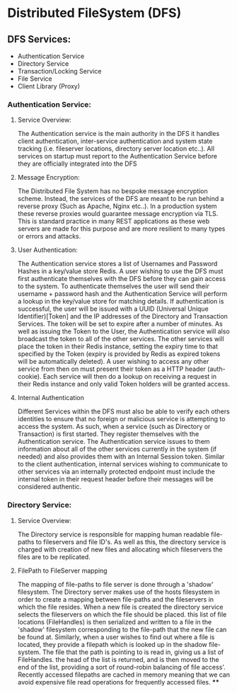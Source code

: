 * Distributed FileSystem (DFS)

** DFS Services:
   - Authentication Service
   - Directory Service
   - Transaction/Locking Service
   - File Service
   - Client Library (Proxy)

*** Authentication Service:
**** Service Overview:
     The Authentication service is the main authority in the DFS it handles
     client authentication, inter-service authentication and system state
     tracking (i.e. fileserver locations, directory server location etc..). All
     services on startup must report to the Authentication Service before they
     are officially integrated into the DFS
**** Message Encryption:
     The Distributed File System has no bespoke message encryption scheme.
     Instead, the services of the DFS are meant to be run behind a reverse proxy
     (Such as Apache, Nginx etc..). In a production system these reverse proxies
     would guarantee message encryption via TLS. This is standard practice in
     many REST applications as these web servers are made for this purpose and
     are more resilient to many types or errors and attacks.
**** User Authentication:
     The Authentication service stores a list of Usernames and Password Hashes
     in a key/value store Redis. A user wishing to use the DFS must first
     authenticate themselves with the DFS before they can gain access to the
     system. To authenticate themselves the user will send their username +
     password hash and the Authentication Service will perform a lookup in the
     key/value store for matching details. If authentication is successful, the
     user will be issued with a UUID (Universal Unique Identifier)[Token] and
     the IP addresses of the Directory and Transaction Services. The token will
     be set to expire after a number of minutes. As well as issuing the Token to
     the User, the Authentication service will also broadcast the token to all
     of the other services. The other services will place the token in their
     Redis instance, setting the expiry time to that specified by the Token
     (expiry is provided by Redis as expired tokens will be automatically
     deleted). A user wishing to access any other service from then on must
     present their token as a HTTP header (auth-cookie). Each service will then
     do a lookup on receiving a request in their Redis instance and only valid
     Token holders will be granted access.
**** Internal Authentication
     Different Services within the DFS must also be able to verify each others
     identities to ensure that no foreign or malicious service is attempting to
     access the system. As such, when a service (such as Directory or
     Transaction) is first started. They register themselves with the
     Authentication service. The Authentication service issues to them
     information about all of the other services currently in the system (if
     needed) and also provides them with an Internal Session token. Similar to
     the client authentication, internal services wishing to communicate to
     other services via an internally protected endpoint must include the
     internal token in their request header before their messages will be
     considered authentic.

*** Directory Service:
**** Service Overview:
     The Directory service is responsible for mapping human readable file-paths
     to fileservers and file ID's. As well as this, the directory service is
     charged with creation of new files and allocating which fileservers the
     files are to be replicated.
**** FilePath to FileServer mapping
     The mapping of file-paths to file server is done through a 'shadow'
     filesystem. The Directory server makes use of the hosts filesystem in order
     to create a mapping between file-paths and the fileservers in which the
     file resides. When a new file is created the directory service selects the
     fileservers on which the file should be placed. this list of file locations
     (FileHandles) is then serialized and written to a file in the 'shadow'
     filesystem corresponding to the file-path that the new file can be found
     at. Similarly, when a user wishes to find out where a file is located, they
     provide a filepath which is looked up in the shadow file-system. The file
     that the path is pointing to is read in, giving us a list of FileHandles.
     the head of the list is returned, and is then moved to the end of the list,
     providing a sort of round-robin balancing of file access'. Recently
     accessed filepaths are cached in memory meaning that we can avoid expensive
     file read operations for frequently accessed files.
****

